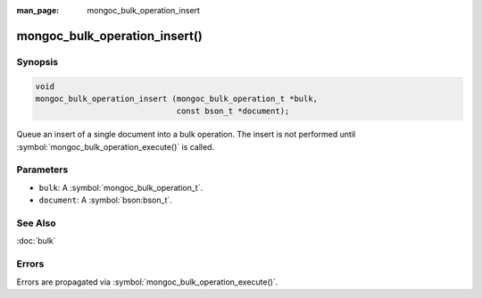 :man_page: mongoc_bulk_operation_insert

mongoc_bulk_operation_insert()
==============================

Synopsis
--------

.. code-block:: c

  void
  mongoc_bulk_operation_insert (mongoc_bulk_operation_t *bulk,
                                const bson_t *document);

Queue an insert of a single document into a bulk operation. The insert is not performed until :symbol:`mongoc_bulk_operation_execute()` is called.

Parameters
----------

* ``bulk``: A :symbol:`mongoc_bulk_operation_t`.
* ``document``: A :symbol:`bson:bson_t`.

See Also
--------

:doc:`bulk`

Errors
------

Errors are propagated via :symbol:`mongoc_bulk_operation_execute()`.

